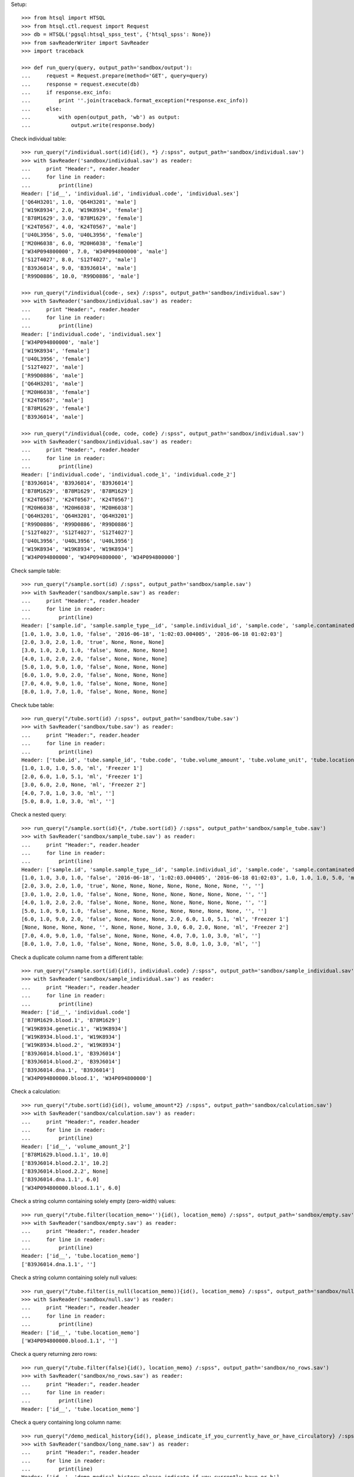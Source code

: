 Setup::

    >>> from htsql import HTSQL
    >>> from htsql.ctl.request import Request
    >>> db = HTSQL('pgsql:htsql_spss_test', {'htsql_spss': None})
    >>> from savReaderWriter import SavReader
    >>> import traceback

    >>> def run_query(query, output_path='sandbox/output'):
    ...     request = Request.prepare(method='GET', query=query)
    ...     response = request.execute(db)
    ...     if response.exc_info:
    ...         print ''.join(traceback.format_exception(*response.exc_info))
    ...     else:
    ...         with open(output_path, 'wb') as output:
    ...             output.write(response.body)
    
Check individual table::

    >>> run_query("/individual.sort(id){id(), *} /:spss", output_path='sandbox/individual.sav')
    >>> with SavReader('sandbox/individual.sav') as reader:
    ...     print "Header:", reader.header
    ...     for line in reader:
    ...         print(line)
    Header: ['id__', 'individual.id', 'individual.code', 'individual.sex']
    ['Q64H3201', 1.0, 'Q64H3201', 'male']
    ['W19K8934', 2.0, 'W19K8934', 'female']
    ['B78M1629', 3.0, 'B78M1629', 'female']
    ['K24T0567', 4.0, 'K24T0567', 'male']
    ['U40L3956', 5.0, 'U40L3956', 'female']
    ['M20H6038', 6.0, 'M20H6038', 'female']
    ['W34P094800000', 7.0, 'W34P094800000', 'male']
    ['S12T4027', 8.0, 'S12T4027', 'male']
    ['B39J6014', 9.0, 'B39J6014', 'male']
    ['R99D0886', 10.0, 'R99D0886', 'male']

    >>> run_query("/individual{code-, sex} /:spss", output_path='sandbox/individual.sav')
    >>> with SavReader('sandbox/individual.sav') as reader:
    ...     print "Header:", reader.header
    ...     for line in reader:
    ...         print(line)
    Header: ['individual.code', 'individual.sex']
    ['W34P094800000', 'male']
    ['W19K8934', 'female']
    ['U40L3956', 'female']
    ['S12T4027', 'male']
    ['R99D0886', 'male']
    ['Q64H3201', 'male']
    ['M20H6038', 'female']
    ['K24T0567', 'male']
    ['B78M1629', 'female']
    ['B39J6014', 'male']

    >>> run_query("/individual{code, code, code} /:spss", output_path='sandbox/individual.sav')
    >>> with SavReader('sandbox/individual.sav') as reader:
    ...     print "Header:", reader.header
    ...     for line in reader:
    ...         print(line)
    Header: ['individual.code', 'individual.code_1', 'individual.code_2']
    ['B39J6014', 'B39J6014', 'B39J6014']
    ['B78M1629', 'B78M1629', 'B78M1629']
    ['K24T0567', 'K24T0567', 'K24T0567']
    ['M20H6038', 'M20H6038', 'M20H6038']
    ['Q64H3201', 'Q64H3201', 'Q64H3201']
    ['R99D0886', 'R99D0886', 'R99D0886']
    ['S12T4027', 'S12T4027', 'S12T4027']
    ['U40L3956', 'U40L3956', 'U40L3956']
    ['W19K8934', 'W19K8934', 'W19K8934']
    ['W34P094800000', 'W34P094800000', 'W34P094800000']


Check sample table::

    >>> run_query("/sample.sort(id) /:spss", output_path='sandbox/sample.sav')
    >>> with SavReader('sandbox/sample.sav') as reader:
    ...     print "Header:", reader.header
    ...     for line in reader:
    ...         print(line)
    Header: ['sample.id', 'sample.sample_type__id', 'sample.individual_id', 'sample.code', 'sample.contaminated', 'sample.date_collected', 'sample.time_collected', 'sample.date_time_collected']
    [1.0, 1.0, 3.0, 1.0, 'false', '2016-06-18', '1:02:03.004005', '2016-06-18 01:02:03']
    [2.0, 3.0, 2.0, 1.0, 'true', None, None, None]
    [3.0, 1.0, 2.0, 1.0, 'false', None, None, None]
    [4.0, 1.0, 2.0, 2.0, 'false', None, None, None]
    [5.0, 1.0, 9.0, 1.0, 'false', None, None, None]
    [6.0, 1.0, 9.0, 2.0, 'false', None, None, None]
    [7.0, 4.0, 9.0, 1.0, 'false', None, None, None]
    [8.0, 1.0, 7.0, 1.0, 'false', None, None, None]

Check tube table::

    >>> run_query("/tube.sort(id) /:spss", output_path='sandbox/tube.sav')
    >>> with SavReader('sandbox/tube.sav') as reader:
    ...     print "Header:", reader.header
    ...     for line in reader:
    ...         print(line)
    Header: ['tube.id', 'tube.sample_id', 'tube.code', 'tube.volume_amount', 'tube.volume_unit', 'tube.location_memo']
    [1.0, 1.0, 1.0, 5.0, 'ml', 'Freezer 1']
    [2.0, 6.0, 1.0, 5.1, 'ml', 'Freezer 1']
    [3.0, 6.0, 2.0, None, 'ml', 'Freezer 2']
    [4.0, 7.0, 1.0, 3.0, 'ml', '']
    [5.0, 8.0, 1.0, 3.0, 'ml', '']

Check a nested query::

    >>> run_query("/sample.sort(id){*, /tube.sort(id)} /:spss", output_path='sandbox/sample_tube.sav')
    >>> with SavReader('sandbox/sample_tube.sav') as reader:
    ...     print "Header:", reader.header
    ...     for line in reader:
    ...         print(line)
    Header: ['sample.id', 'sample.sample_type__id', 'sample.individual_id', 'sample.code', 'sample.contaminated', 'sample.date_collected', 'sample.time_collected', 'sample.date_time_collected', 'tube.id', 'tube.sample_id', 'tube.code', 'tube.volume_amount', 'tube.volume_unit', 'tube.location_memo']
    [1.0, 1.0, 3.0, 1.0, 'false', '2016-06-18', '1:02:03.004005', '2016-06-18 01:02:03', 1.0, 1.0, 1.0, 5.0, 'ml', 'Freezer 1']
    [2.0, 3.0, 2.0, 1.0, 'true', None, None, None, None, None, None, None, '', '']
    [3.0, 1.0, 2.0, 1.0, 'false', None, None, None, None, None, None, None, '', '']
    [4.0, 1.0, 2.0, 2.0, 'false', None, None, None, None, None, None, None, '', '']
    [5.0, 1.0, 9.0, 1.0, 'false', None, None, None, None, None, None, None, '', '']
    [6.0, 1.0, 9.0, 2.0, 'false', None, None, None, 2.0, 6.0, 1.0, 5.1, 'ml', 'Freezer 1']
    [None, None, None, None, '', None, None, None, 3.0, 6.0, 2.0, None, 'ml', 'Freezer 2']
    [7.0, 4.0, 9.0, 1.0, 'false', None, None, None, 4.0, 7.0, 1.0, 3.0, 'ml', '']
    [8.0, 1.0, 7.0, 1.0, 'false', None, None, None, 5.0, 8.0, 1.0, 3.0, 'ml', '']

Check a duplicate column name from a different table::

    >>> run_query("/sample.sort(id){id(), individual.code} /:spss", output_path='sandbox/sample_individual.sav')
    >>> with SavReader('sandbox/sample_individual.sav') as reader:
    ...     print "Header:", reader.header
    ...     for line in reader:
    ...         print(line)
    Header: ['id__', 'individual.code']
    ['B78M1629.blood.1', 'B78M1629']
    ['W19K8934.genetic.1', 'W19K8934']
    ['W19K8934.blood.1', 'W19K8934']
    ['W19K8934.blood.2', 'W19K8934']
    ['B39J6014.blood.1', 'B39J6014']
    ['B39J6014.blood.2', 'B39J6014']
    ['B39J6014.dna.1', 'B39J6014']
    ['W34P094800000.blood.1', 'W34P094800000']


Check a calculation::

    >>> run_query("/tube.sort(id){id(), volume_amount*2} /:spss", output_path='sandbox/calculation.sav')
    >>> with SavReader('sandbox/calculation.sav') as reader:
    ...     print "Header:", reader.header
    ...     for line in reader:
    ...         print(line)
    Header: ['id__', 'volume_amount_2']
    ['B78M1629.blood.1.1', 10.0]
    ['B39J6014.blood.2.1', 10.2]
    ['B39J6014.blood.2.2', None]
    ['B39J6014.dna.1.1', 6.0]
    ['W34P094800000.blood.1.1', 6.0]

Check a string column containing solely empty (zero-width) values::

    >>> run_query("/tube.filter(location_memo=''){id(), location_memo} /:spss", output_path='sandbox/empty.sav')
    >>> with SavReader('sandbox/empty.sav') as reader:
    ...     print "Header:", reader.header
    ...     for line in reader:
    ...         print(line)
    Header: ['id__', 'tube.location_memo']
    ['B39J6014.dna.1.1', '']

Check a string column containing solely null values::

    >>> run_query("/tube.filter(is_null(location_memo)){id(), location_memo} /:spss", output_path='sandbox/null.sav')
    >>> with SavReader('sandbox/null.sav') as reader:
    ...     print "Header:", reader.header
    ...     for line in reader:
    ...         print(line)
    Header: ['id__', 'tube.location_memo']
    ['W34P094800000.blood.1.1', '']

Check a query returning zero rows::

    >>> run_query("/tube.filter(false){id(), location_memo} /:spss", output_path='sandbox/no_rows.sav')
    >>> with SavReader('sandbox/no_rows.sav') as reader:
    ...     print "Header:", reader.header
    ...     for line in reader:
    ...         print(line)
    Header: ['id__', 'tube.location_memo']

Check a query containing long column name::

    >>> run_query("/demo_medical_history{id(), please_indicate_if_you_currently_have_or_have_circulatory} /:spss", output_path='sandbox/long_name.sav')
    >>> with SavReader('sandbox/long_name.sav') as reader:
    ...     print "Header:", reader.header
    ...     for line in reader:
    ...         print(line)
    Header: ['id__', 'demo_medical_history.please_indicate_if_you_currently_have_or_h']
